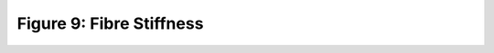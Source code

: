 Figure 9: Fibre Stiffness
=========================

.. raw:: html
   :file: ../figures/figure_9_fibre_stiffness.html
